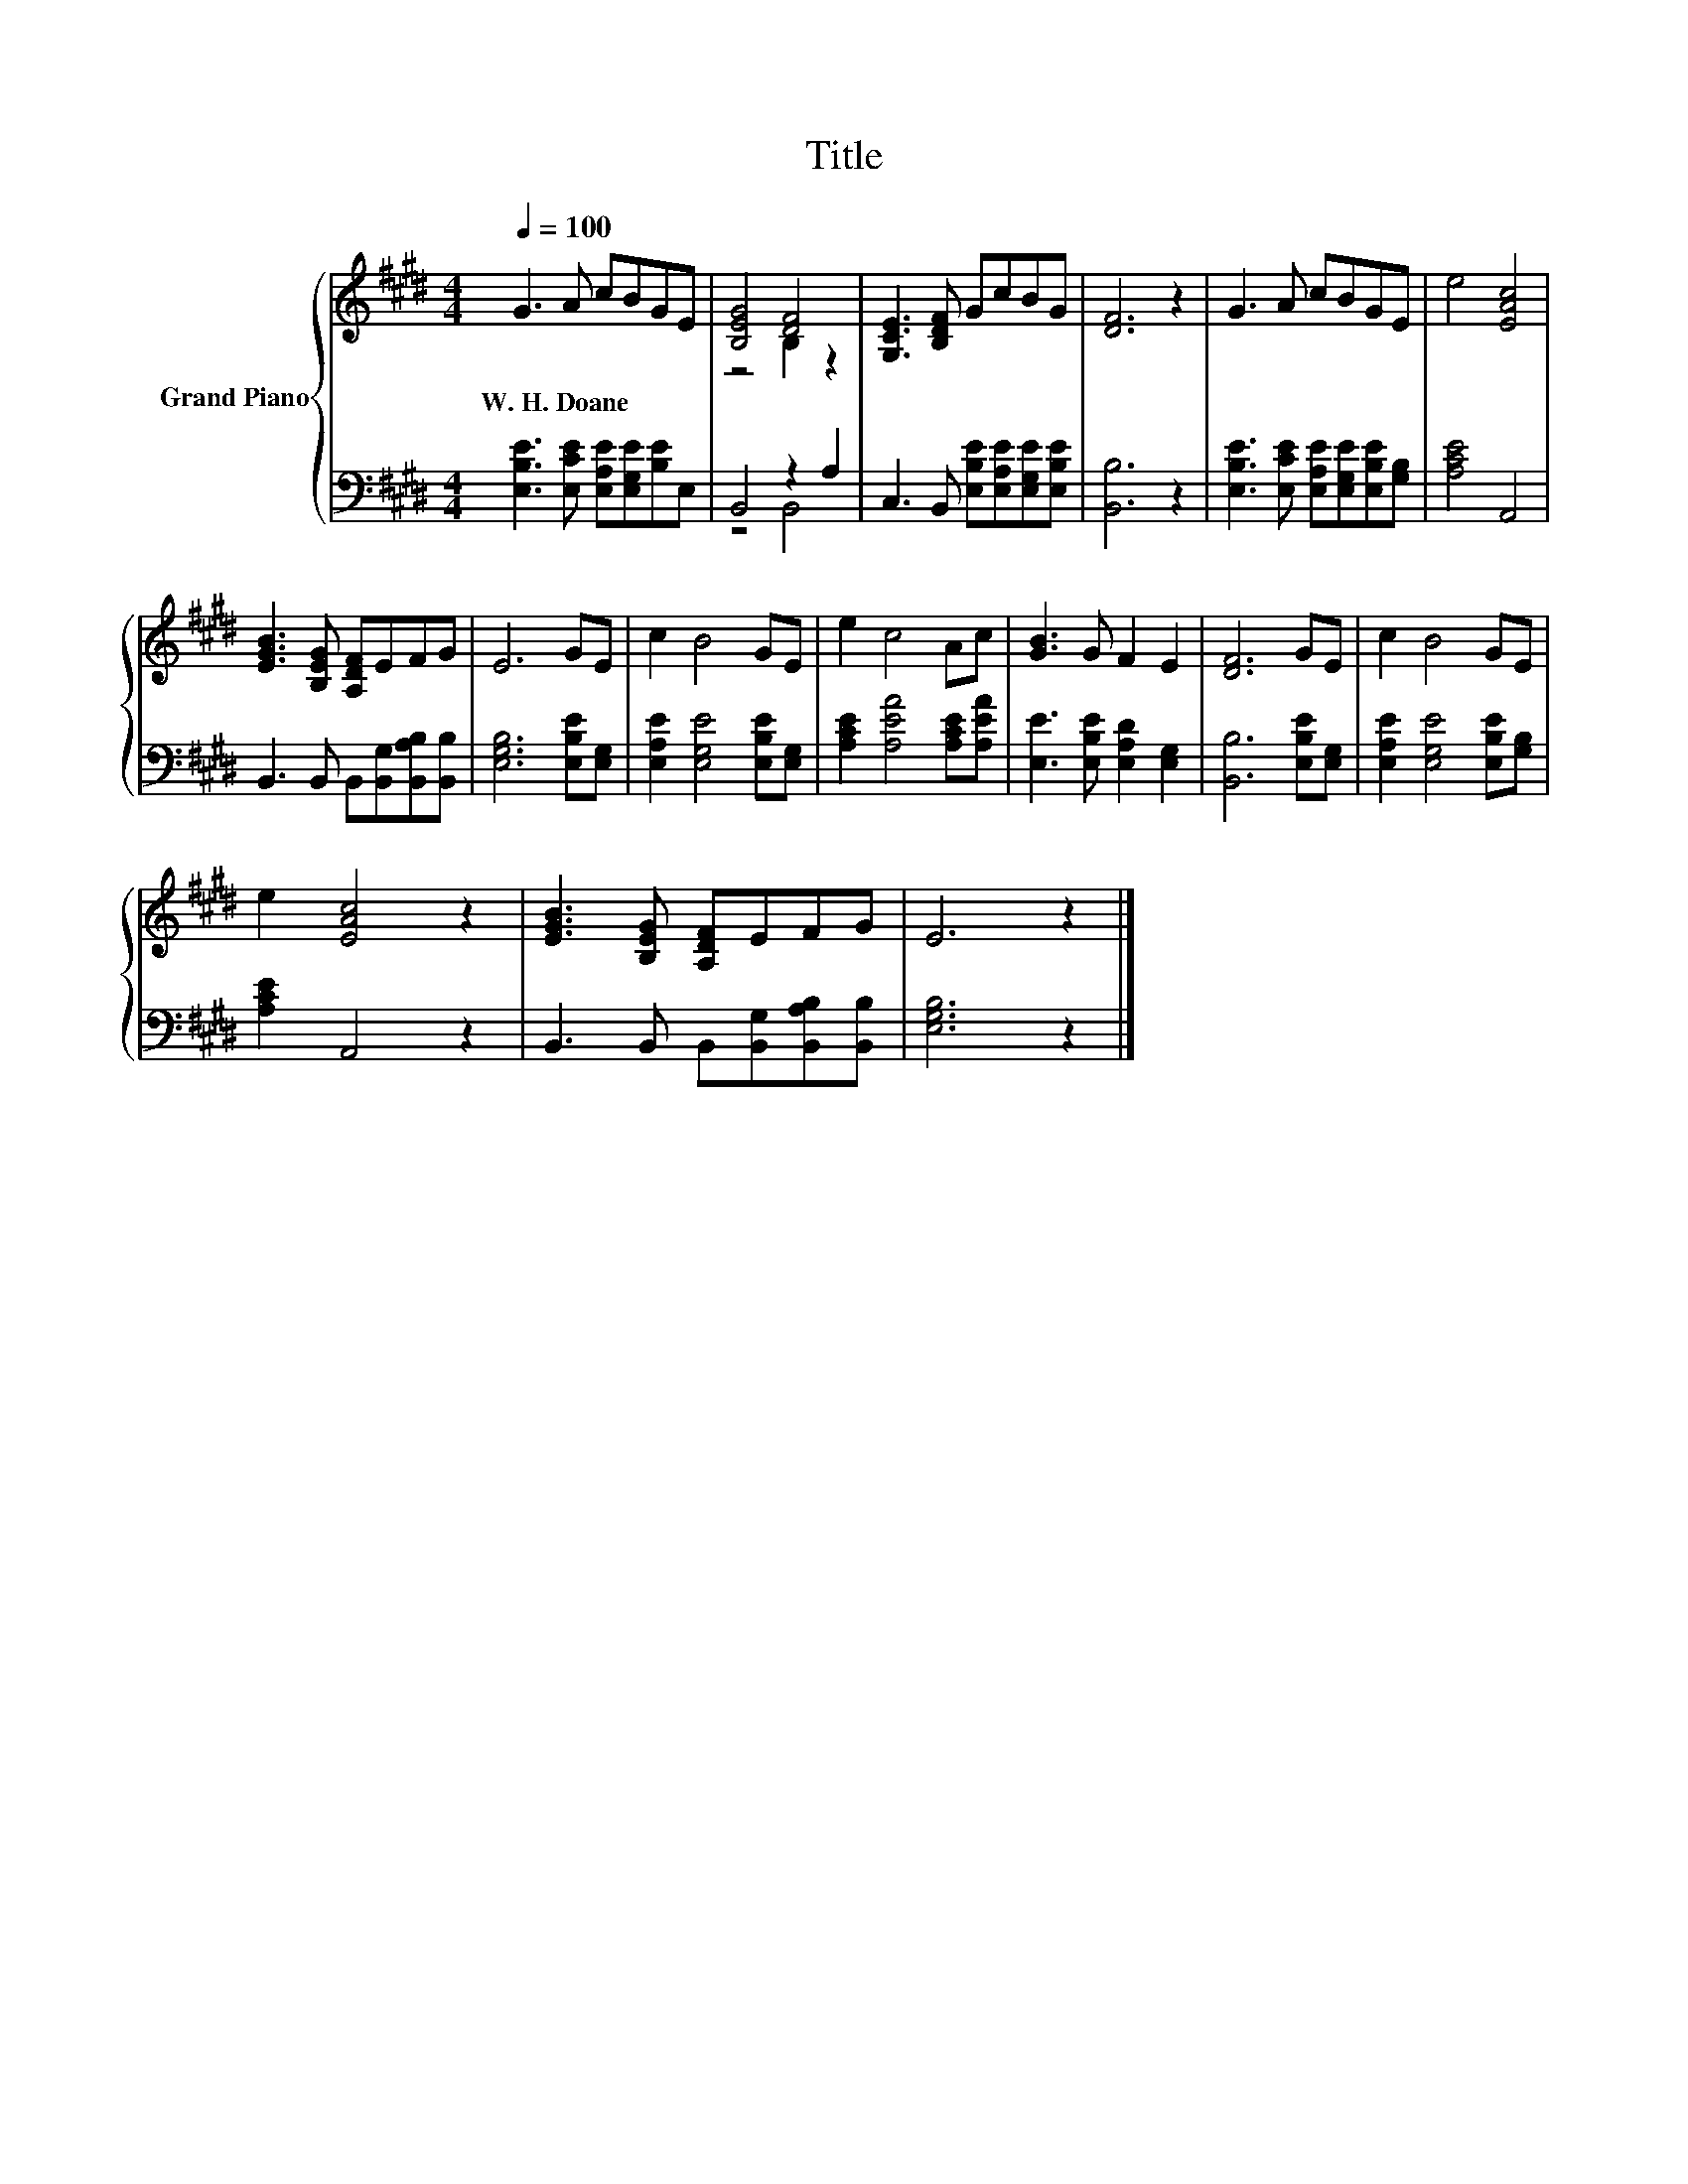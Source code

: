 X:1
T:Title
%%score { ( 1 3 ) | ( 2 4 ) }
L:1/8
Q:1/4=100
M:4/4
K:E
V:1 treble nm="Grand Piano"
V:3 treble 
V:2 bass 
V:4 bass 
V:1
 G3 A cBGE | [B,EG]4 [DF]4 | [G,CE]3 [B,DF] GcBG | [DF]6 z2 | G3 A cBGE | e4 [EAc]4 | %6
w: W.~H.~Doane * * * * *||||||
 [EGB]3 [B,EG] [A,DF]EFG | E6 GE | c2 B4 GE | e2 c4 Ac | [GB]3 G F2 E2 | [DF]6 GE | c2 B4 GE | %13
w: |||||||
 e2 [EAc]4 z2 | [EGB]3 [B,EG] [A,DF]EFG | E6 z2 |] %16
w: |||
V:2
 [E,B,E]3 [E,CE] [E,A,E][E,G,E][B,E]E, | B,,4 z2 A,2 | C,3 B,, [E,B,E][E,A,E][E,G,E][E,B,E] | %3
 [B,,B,]6 z2 | [E,B,E]3 [E,CE] [E,A,E][E,G,E][E,B,E][G,B,] | [A,CE]4 A,,4 | %6
 B,,3 B,, B,,[B,,G,][B,,A,B,][B,,B,] | [E,G,B,]6 [E,B,E][E,G,] | [E,A,E]2 [E,G,E]4 [E,B,E][E,G,] | %9
 [A,CE]2 [A,EA]4 [A,CE][A,EA] | [E,E]3 [E,B,E] [E,A,D]2 [E,G,]2 | [B,,B,]6 [E,B,E][E,G,] | %12
 [E,A,E]2 [E,G,E]4 [E,B,E][G,B,] | [A,CE]2 A,,4 z2 | B,,3 B,, B,,[B,,G,][B,,A,B,][B,,B,] | %15
 [E,G,B,]6 z2 |] %16
V:3
 x8 | z4 B,2 z2 | x8 | x8 | x8 | x8 | x8 | x8 | x8 | x8 | x8 | x8 | x8 | x8 | x8 | x8 |] %16
V:4
 x8 | z4 B,,4 | x8 | x8 | x8 | x8 | x8 | x8 | x8 | x8 | x8 | x8 | x8 | x8 | x8 | x8 |] %16

